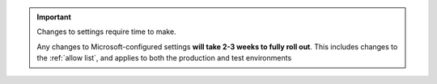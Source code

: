 
..  important::

    Changes to settings require time to make.

    Any changes to Microsoft-configured settings **will take 2-3 weeks to fully roll out**. This includes changes to the
    :ref:`allow list`, and applies to both the production and test environments
